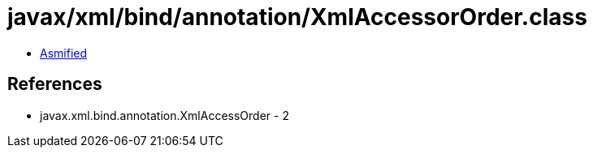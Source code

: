 = javax/xml/bind/annotation/XmlAccessorOrder.class

 - link:XmlAccessorOrder-asmified.java[Asmified]

== References

 - javax.xml.bind.annotation.XmlAccessOrder - 2
